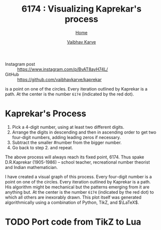 #+title: 6174 : Visualizing Kaprekar's process
#+author: [[file:../index.html][Vaibhav Karve]]
#+options: toc:0
#+HTML_HEAD: <link rel="stylesheet" type="text/css" href="css/stylesheet.css" />
#+subtitle: [[file:index.org][Home]]

- Instagram post :: https://www.instagram.com/p/BvAT8ayH74L/
- GitHub :: https://github.com/vaibhavkarve/kaprekar



#+CAPTION: A visual graph of the Kaprekar process. Every four-digit number
is a point on one of the circles. Every iteration outlined by Kaprekar
is a path. At the center is the number =6174= (indicated by the red dot).
#+NAME: fig:kaprepar_process.jpg
[[./img/kaprekar_process.jpg]]


* Kaprekar's Process
1. Pick a 4-digit number, using at least two different digits.
2. Arrange the digits in descending and then in ascending order to get
   two four-digit numbers, adding leading zeros if
   necessary. 
3. Subtract the smaller #number from the bigger number. 
4. Go back to
   step 2. and repeat.

The above process will always reach its fixed point, 6174. Thus spake
D.R.Kaprekar (1905-1986) -- school teacher, recreational number
theorist and Indian mathematician.

I have created a visual graph of this process. Every four-digit number
is a point on one of the circles. Every iteration outlined by Kaprekar
is a path. His algorithm might be mechanical but the patterns emerging
from it are anything but. At the center is the number =6174=
(indicated by the red dot) to which all others are inexorably
drawn. This plot itself was generated algorithmically using a
combination of Python, TikZ, and $\LaTeX$.


* TODO Port code from TikZ to Lua
